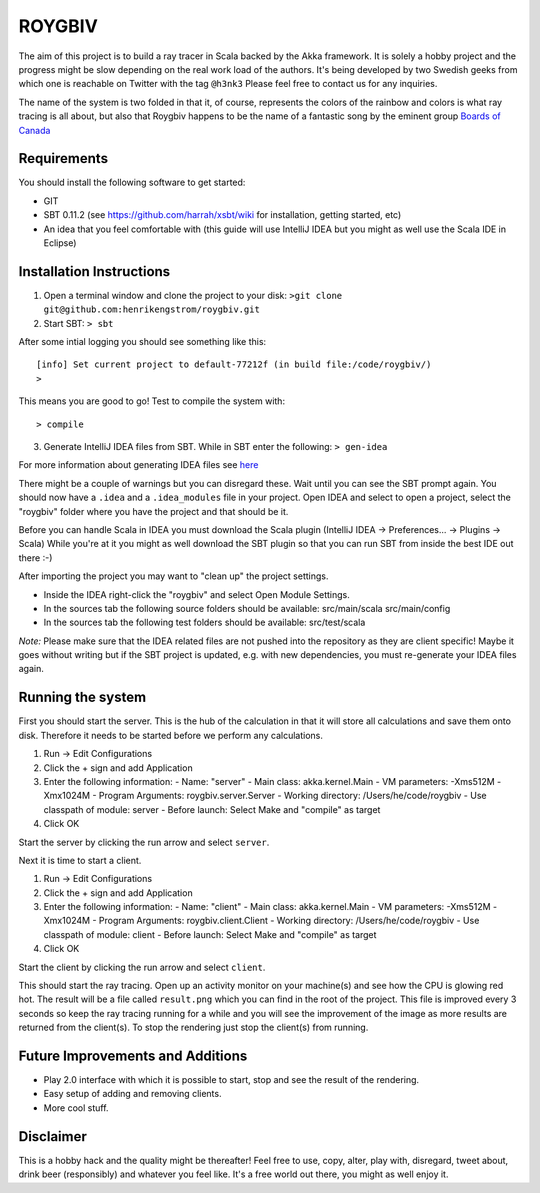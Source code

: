 ROYGBIV
=======

The aim of this project is to build a ray tracer in Scala backed by the Akka framework.
It is solely a hobby project and the progress might be slow depending on the real work load of the authors.
It's being developed by two Swedish geeks from which one is reachable on Twitter with the tag ``@h3nk3``
Please feel free to contact us for any inquiries.

The name of the system is two folded in that it, of course, represents the colors of the rainbow and colors is what
ray tracing is all about, but also that Roygbiv happens to be the name of a fantastic song by the eminent group
`Boards of Canada <http://www.youtube.com/watch?v=yT0gRc2c2wQ>`_

Requirements
------------

You should install the following software to get started:

- GIT
- SBT 0.11.2 (see https://github.com/harrah/xsbt/wiki for installation, getting started, etc)
- An idea that you feel comfortable with (this guide will use IntelliJ IDEA but you might as well use the Scala IDE in Eclipse)

Installation Instructions
-------------------------

1. Open a terminal window and clone the project to your disk: ``>git clone git@github.com:henrikengstrom/roygbiv.git``

2. Start SBT: ``> sbt``

After some intial logging you should see something like this::

  [info] Set current project to default-77212f (in build file:/code/roygbiv/)
  >

This means you are good to go!
Test to compile the system with::

  > compile

3. Generate IntelliJ IDEA files from SBT. While in SBT enter the following: ``> gen-idea``

For more information about generating IDEA files see `here <https://github.com/mpeltonen/sbt-idea>`_

There might be a couple of warnings but you can disregard these.
Wait until you can see the SBT prompt again.
You should now have a ``.idea`` and a ``.idea_modules`` file in your project.
Open IDEA and select to open a project, select the "roygbiv" folder where you have the project and that should be it.

Before you can handle Scala in IDEA you must download the Scala plugin (IntelliJ IDEA -> Preferences... -> Plugins -> Scala)
While you're at it you might as well download the SBT plugin so that you can run SBT from inside the best IDE out there :-)

After importing the project you may want to "clean up" the project settings.

- Inside the IDEA right-click the "roygbiv" and select Open Module Settings.
- In the sources tab the following source folders should be available:
  src/main/scala
  src/main/config
- In the sources tab the following test folders should be available:
  src/test/scala

*Note:*
Please make sure that the IDEA related files are not pushed into the repository as they are client specific!
Maybe it goes without writing but if the SBT project is updated, e.g. with new dependencies, you must re-generate your IDEA files again. 

Running the system
------------------

First you should start the server. This is the hub of the calculation in that it will store all calculations and
save them onto disk. Therefore it needs to be started before we perform any calculations.

1. Run -> Edit Configurations
2. Click the + sign and add Application
3. Enter the following information:
   - Name: "server"
   - Main class: akka.kernel.Main
   - VM parameters: -Xms512M -Xmx1024M
   - Program Arguments: roygbiv.server.Server
   - Working directory: /Users/he/code/roygbiv
   - Use classpath of module: server
   - Before launch: Select Make and "compile" as target
4. Click OK

Start the server by clicking the run arrow and select ``server``.

Next it is time to start a client.

1. Run -> Edit Configurations
2. Click the + sign and add Application
3. Enter the following information:
   - Name: "client"
   - Main class: akka.kernel.Main
   - VM parameters: -Xms512M -Xmx1024M
   - Program Arguments: roygbiv.client.Client
   - Working directory: /Users/he/code/roygbiv
   - Use classpath of module: client
   - Before launch: Select Make and "compile" as target
4. Click OK

Start the client by clicking the run arrow and select ``client``.

This should start the ray tracing. Open up an activity monitor on your machine(s) and see how the CPU is glowing red hot.
The result will be a file called ``result.png`` which you can find in the root of the project.
This file is improved every 3 seconds so keep the ray tracing running for a while and you will see the improvement of
the image as more results are returned from the client(s).
To stop the rendering just stop the client(s) from running.

Future Improvements and Additions
---------------------------------

* Play 2.0 interface with which it is possible to start, stop and see the result of the rendering.
* Easy setup of adding and removing clients.
* More cool stuff.

Disclaimer
----------

This is a hobby hack and the quality might be thereafter!
Feel free to use, copy, alter, play with, disregard, tweet about, drink beer (responsibly) and whatever you feel like.
It's a free world out there, you might as well enjoy it.
